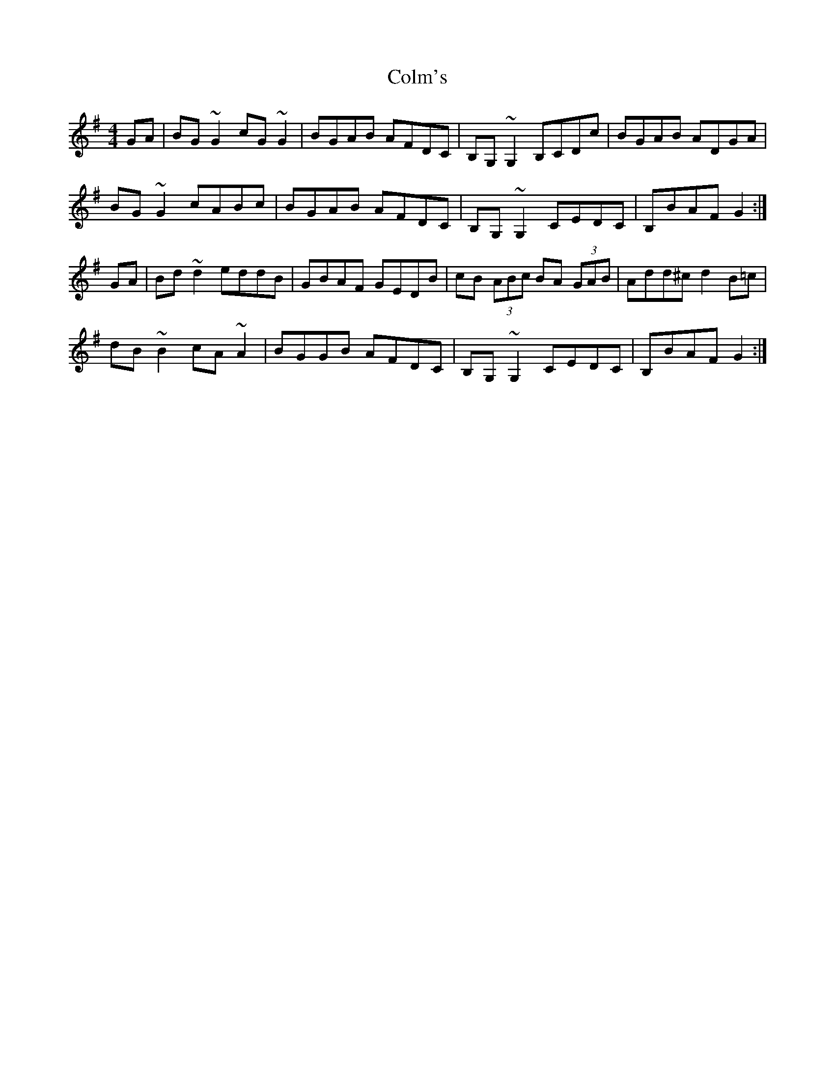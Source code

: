 X: 7714
T: Colm's
R: reel
M: 4/4
K: Gmajor
GA|BG ~G2 cG ~G2|BGAB AFDC|B,G, ~G,2 B,CDc|BGAB ADGA|
BG ~G2 cABc|BGAB AFDC|B,G, ~G,2 CEDC|B,BAF G2:|
GA|Bd ~d2 eddB|GBAF GEDB|cB (3ABc BA (3GAB|Add^c d2 B=c|
dB ~B2 cA ~A2|BGGB AFDC|B,G, ~G,2CEDC|B,BAF G2:|


